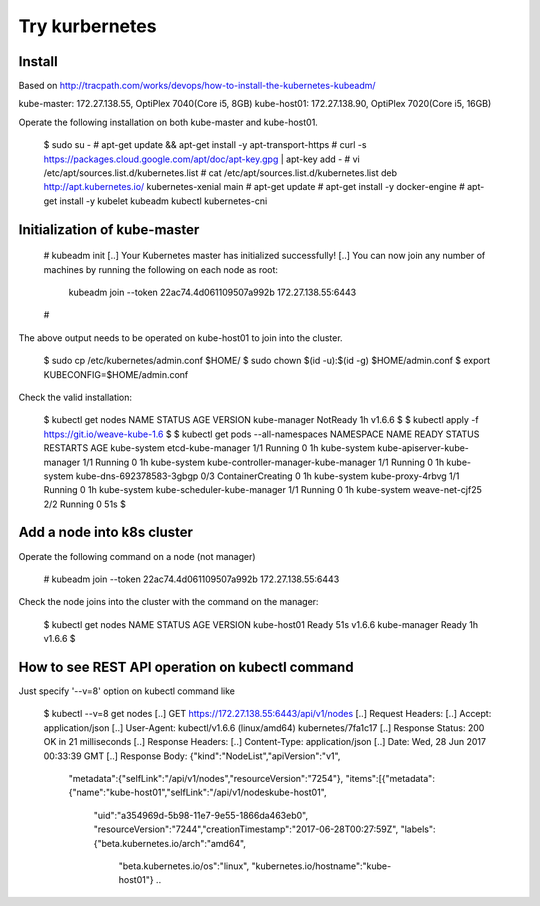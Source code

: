Try kurbernetes
===============

Install
-------

Based on http://tracpath.com/works/devops/how-to-install-the-kubernetes-kubeadm/

kube-master: 172.27.138.55, OptiPlex 7040(Core i5, 8GB)
kube-host01: 172.27.138.90, OptiPlex 7020(Core i5, 16GB)

Operate the following installation on both kube-master and kube-host01.

 $ sudo su -
 # apt-get update && apt-get install -y apt-transport-https
 # curl -s https://packages.cloud.google.com/apt/doc/apt-key.gpg | apt-key add -
 # vi /etc/apt/sources.list.d/kubernetes.list
 # cat /etc/apt/sources.list.d/kubernetes.list
 deb http://apt.kubernetes.io/ kubernetes-xenial main
 # apt-get update
 # apt-get install -y docker-engine
 # apt-get install -y kubelet kubeadm kubectl kubernetes-cni

Initialization of kube-master
-----------------------------

 # kubeadm init
 [..]
 Your Kubernetes master has initialized successfully!
 [..]
 You can now join any number of machines by running the following on each node
 as root:

   kubeadm join --token 22ac74.4d061109507a992b 172.27.138.55:6443
 #

The above output needs to be operated on kube-host01 to join into the cluster.

 $ sudo cp /etc/kubernetes/admin.conf $HOME/
 $ sudo chown $(id -u):$(id -g) $HOME/admin.conf
 $ export KUBECONFIG=$HOME/admin.conf

Check the valid installation:

 $ kubectl get nodes
 NAME           STATUS     AGE       VERSION
 kube-manager   NotReady   1h        v1.6.6
 $
 $ kubectl apply -f https://git.io/weave-kube-1.6
 $
 $ kubectl get pods --all-namespaces
 NAMESPACE     NAME                                   READY     STATUS              RESTARTS   AGE
 kube-system   etcd-kube-manager                      1/1       Running             0          1h
 kube-system   kube-apiserver-kube-manager            1/1       Running             0          1h
 kube-system   kube-controller-manager-kube-manager   1/1       Running             0          1h
 kube-system   kube-dns-692378583-3gbgp               0/3       ContainerCreating   0          1h
 kube-system   kube-proxy-4rbvg                       1/1       Running             0          1h
 kube-system   kube-scheduler-kube-manager            1/1       Running             0          1h
 kube-system   weave-net-cjf25                        2/2       Running             0          51s
 $

Add a node into k8s cluster
---------------------------

Operate the following command on a node (not manager)

 # kubeadm join --token 22ac74.4d061109507a992b 172.27.138.55:6443

Check the node joins into the cluster with the command on the manager:

 $ kubectl get nodes
 NAME           STATUS    AGE       VERSION
 kube-host01    Ready     51s       v1.6.6
 kube-manager   Ready     1h        v1.6.6
 $

How to see REST API operation on kubectl command
------------------------------------------------

Just specify '--v=8' option on kubectl command like

 $ kubectl --v=8 get nodes
 [..] GET https://172.27.138.55:6443/api/v1/nodes
 [..] Request Headers:
 [..]     Accept: application/json
 [..]     User-Agent: kubectl/v1.6.6 (linux/amd64) kubernetes/7fa1c17
 [..] Response Status: 200 OK in 21 milliseconds
 [..] Response Headers:
 [..]     Content-Type: application/json
 [..]     Date: Wed, 28 Jun 2017 00:33:39 GMT
 [..] Response Body: {"kind":"NodeList","apiVersion":"v1",
                      "metadata":{"selfLink":"/api/v1/nodes","resourceVersion":"7254"},
                      "items":[{"metadata":{"name":"kube-host01","selfLink":"/api/v1/nodeskube-host01",
                                            "uid":"a354969d-5b98-11e7-9e55-1866da463eb0",
                                            "resourceVersion":"7244","creationTimestamp":"2017-06-28T00:27:59Z",
                                            "labels":{"beta.kubernetes.io/arch":"amd64",
                                                      "beta.kubernetes.io/os":"linux",
                                                      "kubernetes.io/hostname":"kube-host01"} ..


